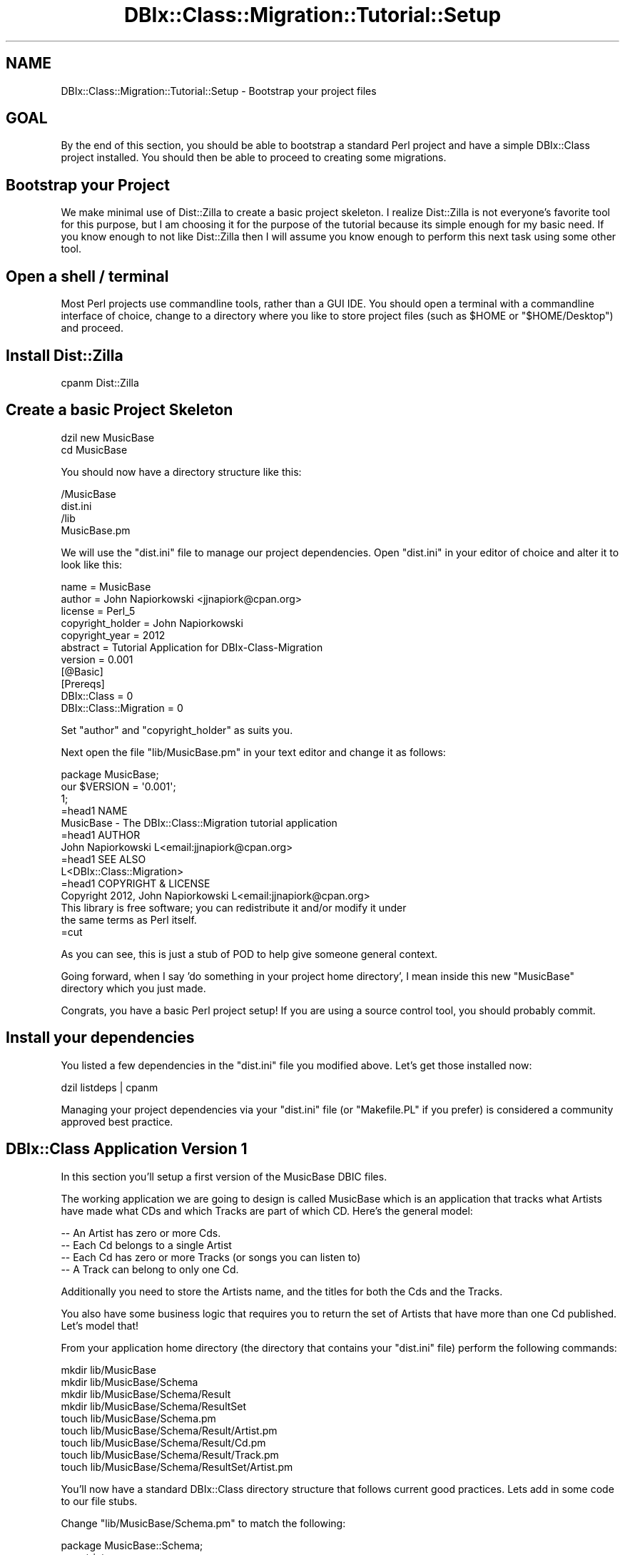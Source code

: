 .\" -*- mode: troff; coding: utf-8 -*-
.\" Automatically generated by Pod::Man 5.01 (Pod::Simple 3.43)
.\"
.\" Standard preamble:
.\" ========================================================================
.de Sp \" Vertical space (when we can't use .PP)
.if t .sp .5v
.if n .sp
..
.de Vb \" Begin verbatim text
.ft CW
.nf
.ne \\$1
..
.de Ve \" End verbatim text
.ft R
.fi
..
.\" \*(C` and \*(C' are quotes in nroff, nothing in troff, for use with C<>.
.ie n \{\
.    ds C` ""
.    ds C' ""
'br\}
.el\{\
.    ds C`
.    ds C'
'br\}
.\"
.\" Escape single quotes in literal strings from groff's Unicode transform.
.ie \n(.g .ds Aq \(aq
.el       .ds Aq '
.\"
.\" If the F register is >0, we'll generate index entries on stderr for
.\" titles (.TH), headers (.SH), subsections (.SS), items (.Ip), and index
.\" entries marked with X<> in POD.  Of course, you'll have to process the
.\" output yourself in some meaningful fashion.
.\"
.\" Avoid warning from groff about undefined register 'F'.
.de IX
..
.nr rF 0
.if \n(.g .if rF .nr rF 1
.if (\n(rF:(\n(.g==0)) \{\
.    if \nF \{\
.        de IX
.        tm Index:\\$1\t\\n%\t"\\$2"
..
.        if !\nF==2 \{\
.            nr % 0
.            nr F 2
.        \}
.    \}
.\}
.rr rF
.\" ========================================================================
.\"
.IX Title "DBIx::Class::Migration::Tutorial::Setup 3pm"
.TH DBIx::Class::Migration::Tutorial::Setup 3pm 2020-06-02 "perl v5.38.2" "User Contributed Perl Documentation"
.\" For nroff, turn off justification.  Always turn off hyphenation; it makes
.\" way too many mistakes in technical documents.
.if n .ad l
.nh
.SH NAME
DBIx::Class::Migration::Tutorial::Setup \- Bootstrap your project files
.SH GOAL
.IX Header "GOAL"
By the end of this section, you should be able to bootstrap a standard Perl
project and have a simple DBIx::Class project installed.  You should then
be able to proceed to creating some migrations.
.SH "Bootstrap your Project"
.IX Header "Bootstrap your Project"
We make minimal use of Dist::Zilla to create a basic project skeleton.  I
realize Dist::Zilla is not everyone's favorite tool for this purpose, but I
am choosing it for the purpose of the tutorial because its simple enough for my
basic need.  If you know enough to not like Dist::Zilla then I will assume
you know enough to perform this next task using some other tool.
.SH "Open a shell / terminal"
.IX Header "Open a shell / terminal"
Most Perl projects use commandline tools, rather than a GUI IDE.  You should
open a terminal with a commandline interface of choice, change to a directory
where you like to store project files (such as \f(CW$HOME\fR or \f(CW\*(C`$HOME/Desktop\*(C'\fR)
and proceed.
.SH "Install Dist::Zilla"
.IX Header "Install Dist::Zilla"
.Vb 1
\&    cpanm Dist::Zilla
.Ve
.SH "Create a basic Project Skeleton"
.IX Header "Create a basic Project Skeleton"
.Vb 2
\&    dzil new MusicBase
\&    cd MusicBase
.Ve
.PP
You should now have a directory structure like this:
.PP
.Vb 4
\&    /MusicBase
\&      dist.ini
\&      /lib
\&        MusicBase.pm
.Ve
.PP
We will use the \f(CW\*(C`dist.ini\*(C'\fR file to manage our project dependencies.  Open
\&\f(CW\*(C`dist.ini\*(C'\fR in your editor of choice and alter it to look like this:
.PP
.Vb 6
\&    name    = MusicBase
\&    author  = John Napiorkowski <jjnapiork@cpan.org>
\&    license = Perl_5
\&    copyright_holder = John Napiorkowski
\&    copyright_year   = 2012
\&    abstract = Tutorial Application for DBIx\-Class\-Migration
\&
\&    version = 0.001
\&
\&    [@Basic]
\&    [Prereqs]
\&    DBIx::Class = 0
\&    DBIx::Class::Migration = 0
.Ve
.PP
Set \f(CW\*(C`author\*(C'\fR and \f(CW\*(C`copyright_holder\*(C'\fR as suits you.
.PP
Next open the file \f(CW\*(C`lib/MusicBase.pm\*(C'\fR in your text editor and change it as
follows:
.PP
.Vb 1
\&    package MusicBase;
\&
\&    our $VERSION = \*(Aq0.001\*(Aq;
\&
\&    1;
\&
\&    =head1 NAME
\&
\&    MusicBase \- The DBIx::Class::Migration tutorial application
\&
\&    =head1 AUTHOR
\&
\&    John Napiorkowski L<email:jjnapiork@cpan.org>
\&
\&    =head1 SEE ALSO
\&
\&    L<DBIx::Class::Migration>
\&
\&    =head1 COPYRIGHT & LICENSE
\&
\&    Copyright 2012, John Napiorkowski L<email:jjnapiork@cpan.org>
\&
\&    This library is free software; you can redistribute it and/or modify it under
\&    the same terms as Perl itself.
\&
\&    =cut
.Ve
.PP
As you can see, this is just a stub of POD to help give someone general
context.
.PP
Going forward, when I say 'do something in your project home directory', I mean
inside this new \f(CW\*(C`MusicBase\*(C'\fR directory which you just made.
.PP
Congrats, you have a basic Perl project setup!  If you are using a source
control tool, you should probably commit.
.SH "Install your dependencies"
.IX Header "Install your dependencies"
You listed a few dependencies in the \f(CW\*(C`dist.ini\*(C'\fR file you modified above.  Let's
get those installed now:
.PP
.Vb 1
\&    dzil listdeps | cpanm
.Ve
.PP
Managing your project dependencies via your \f(CW\*(C`dist.ini\*(C'\fR file (or \f(CW\*(C`Makefile.PL\*(C'\fR
if you prefer) is considered a community approved best practice.
.SH "DBIx::Class Application Version 1"
.IX Header "DBIx::Class Application Version 1"
In this section you'll setup a first version of the MusicBase DBIC files.
.PP
The working application we are going to design is called MusicBase which
is an application that tracks what Artists have made what CDs and which
Tracks are part of which CD.  Here's the general model:
.PP
.Vb 4
\&    \-\- An Artist has zero or more Cds.
\&    \-\- Each Cd belongs to a single Artist
\&    \-\- Each Cd has zero or more Tracks (or songs you can listen to)
\&    \-\- A Track can belong to only one Cd.
.Ve
.PP
Additionally you need to store the Artists name, and the titles for both the
Cds and the Tracks.
.PP
You also have some business logic that requires you to return the set of
Artists that have more than one Cd published.  Let's model that!
.PP
From your application home directory (the directory that contains your
\&\f(CW\*(C`dist.ini\*(C'\fR file) perform the following commands:
.PP
.Vb 9
\&    mkdir lib/MusicBase
\&    mkdir lib/MusicBase/Schema
\&    mkdir lib/MusicBase/Schema/Result
\&    mkdir lib/MusicBase/Schema/ResultSet
\&    touch lib/MusicBase/Schema.pm
\&    touch lib/MusicBase/Schema/Result/Artist.pm
\&    touch lib/MusicBase/Schema/Result/Cd.pm
\&    touch lib/MusicBase/Schema/Result/Track.pm
\&    touch lib/MusicBase/Schema/ResultSet/Artist.pm
.Ve
.PP
You'll now have a standard DBIx::Class directory structure that follows
current good practices.  Lets add in some code to our file stubs.
.PP
Change \f(CW\*(C`lib/MusicBase/Schema.pm\*(C'\fR to match the following:
.PP
.Vb 1
\&    package MusicBase::Schema;
\&
\&    use strict;
\&    use warnings;
\&
\&    use base \*(AqDBIx::Class::Schema\*(Aq;
\&
\&    our $VERSION = 1;
\&
\&    _\|_PACKAGE_\|_\->load_namespaces;
\&
\&    1;
.Ve
.PP
Change \f(CW\*(C`lib/MusicBase/Schema/Result/Artist.pm\*(C'\fR
.PP
.Vb 1
\&    package MusicBase::Schema::Result::Artist;
\&
\&    use strict;
\&    use warnings;
\&
\&    use base \*(AqDBIx::Class::Core\*(Aq;
\&
\&    _\|_PACKAGE_\|_\->table(\*(Aqartist\*(Aq);
\&    _\|_PACKAGE_\|_\->add_columns(
\&      \*(Aqartist_id\*(Aq => {
\&        data_type => \*(Aqinteger\*(Aq,
\&      },
\&      \*(Aqname\*(Aq => {
\&        data_type => \*(Aqvarchar\*(Aq,
\&        size => \*(Aq96\*(Aq,
\&      });
\&
\&    _\|_PACKAGE_\|_\->set_primary_key(\*(Aqartist_id\*(Aq);
\&    _\|_PACKAGE_\|_\->has_many(
\&      \*(Aqcd_rs\*(Aq => \*(AqMusicBase::Schema::Result::Cd\*(Aq,
\&      {\*(Aqforeign.artist_fk\*(Aq=>\*(Aqself.artist_id\*(Aq});
\&
\&    1;
.Ve
.PP
Change \f(CW\*(C`lib/MusicBase/Schema/Result/Cd.pm\*(C'\fR
.PP
.Vb 1
\&    package MusicBase::Schema::Result::Cd;
\&
\&    use strict;
\&    use warnings;
\&
\&    use base qw/DBIx::Class::Core/;
\&
\&    _\|_PACKAGE_\|_\->table(\*(Aqcd\*(Aq);
\&    _\|_PACKAGE_\|_\->add_columns(
\&      \*(Aqcd_id\*(Aq => {
\&        data_type => \*(Aqinteger\*(Aq,
\&      },
\&      \*(Aqartist_fk\*(Aq => {
\&        data_type => \*(Aqinteger\*(Aq,
\&      },
\&      \*(Aqtitle\*(Aq => {
\&        data_type => \*(Aqvarchar\*(Aq,
\&        size => \*(Aq96\*(Aq,
\&      });
\&
\&    _\|_PACKAGE_\|_\->set_primary_key(\*(Aqcd_id\*(Aq);
\&
\&    _\|_PACKAGE_\|_\->belongs_to(
\&      \*(Aqartist\*(Aq => \*(AqMusicBase::Schema::Result::Artist\*(Aq,
\&      {\*(Aqforeign.artist_id\*(Aq=>\*(Aqself.artist_fk\*(Aq});
\&
\&    _\|_PACKAGE_\|_\->has_many(
\&      \*(Aqtrack_rs\*(Aq => \*(AqMusicBase::Schema::Result::Track\*(Aq,
\&      {\*(Aqforeign.cd_fk\*(Aq=>\*(Aqself.cd_id\*(Aq});
\&
\&    1;
.Ve
.PP
Change \f(CW\*(C`lib/MusicBase/Schema/Result/Track.pm\*(C'\fR
.PP
.Vb 1
\&    package MusicBase::Schema::Result::Track;
\&
\&    use strict;
\&    use warnings;
\&
\&    use base qw/DBIx::Class::Core/;
\&
\&    _\|_PACKAGE_\|_\->table(\*(Aqtrack\*(Aq);
\&    _\|_PACKAGE_\|_\->add_columns(
\&      \*(Aqtrack_id\*(Aq => {
\&        data_type => \*(Aqinteger\*(Aq,
\&      },
\&      \*(Aqcd_fk\*(Aq => {
\&        data_type => \*(Aqinteger\*(Aq,
\&      },
\&      \*(Aqtitle\*(Aq => {
\&        data_type => \*(Aqvarchar\*(Aq,
\&        size => \*(Aq96\*(Aq,
\&      });
\&
\&    _\|_PACKAGE_\|_\->set_primary_key(\*(Aqtrack_id\*(Aq);
\&    _\|_PACKAGE_\|_\->belongs_to(
\&      \*(Aqcd\*(Aq => "MusicBase::Schema::Result::Cd",
\&      {\*(Aqforeign.cd_id\*(Aq=>\*(Aqself.cd_fk\*(Aq});
\&
\&    1;
.Ve
.PP
Change \f(CW\*(C`lib/MusicBase/Schema/ResultSet/Artist.pm\*(C'\fR
.PP
.Vb 1
\&    package MusicBase::Schema::ResultSet::Artist;
\&
\&    use strict;
\&    use warnings;
\&
\&    use base \*(AqDBIx::Class::ResultSet\*(Aq;
\&
\&    sub has_more_than_one_cds {
\&      my $me = (my $self = shift)\->current_source_alias;
\&      $self\->search(
\&        {},
\&        {
\&          join=>[\*(Aqcd_rs\*(Aq],
\&          \*(Aq+select\*(Aq=> [ { count => \*(Aqcd_rs.cd_id\*(Aq, \-as => \*(Aqcd_count\*(Aq} ],
\&          \*(Aq+as\*(Aq=> [\*(Aqcd_count\*(Aq],
\&          group_by=>["$me.artist_id"],
\&          having => { cd_count => \e\*(Aq> 1\*(Aq }
\&        }
\&      );
\&    }
\&
\&    1;
.Ve
.PP
That completes creating your basic DBIx::Class structure.
.SH "Basic Test Case"
.IX Header "Basic Test Case"
You should create a basic test case just to make sure you didn't make any
serious errors or forgot something while creating the files.
.PP
.Vb 2
\&    mkdir t
\&    touch t/use.t
.Ve
.PP
Change \f(CW\*(C`t/use.t\*(C'\fR as follows
.PP
.Vb 1
\&    #!/usr/bin/env perl
\&
\&    use Test::Most tests=>1;
\&
\&    BEGIN {
\&      use_ok \*(AqMusicBase::Schema\*(Aq;
\&    }
.Ve
.PP
Then run your test case.
.PP
.Vb 1
\&    prove \-lv t/use.t
.Ve
.PP
You should expect the one test to pass.  If it fails, please review your
classes since you probably introduced a typo or syntax error.
.PP
If your tests pass, that's great you've completed the first part of the
tutorial!
.SH SUMMARY
.IX Header "SUMMARY"
You did a lot of cut and paste this step, I promise things will be more
interesting later on.  However, you did all the main grunt work that it takes
to get going on a well formed Perl project.  At this point you have a DBIC
application that you'd actually be able to use.
.SH "NEXT STEPS"
.IX Header "NEXT STEPS"
Proceed to DBIx::Class::Migration::Tutorial::FirstMigration.
.SH AUTHOR
.IX Header "AUTHOR"
See DBIx::Class::Migration for author information
.SH "COPYRIGHT & LICENSE"
.IX Header "COPYRIGHT & LICENSE"
See DBIx::Class::Migration for copyright and license information
